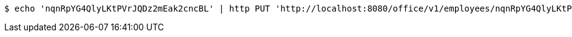 [source,bash]
----
$ echo 'nqnRpYG4QlyLKtPVrJQDz2mEak2cncBL' | http PUT 'http://localhost:8080/office/v1/employees/nqnRpYG4QlyLKtPVrJQDz2mEak2cncBL/contacts' 'Accept:*/*' 'Content-Type:application/json'
----